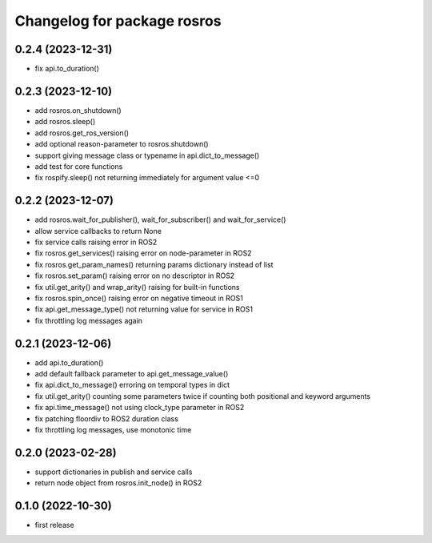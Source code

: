 ^^^^^^^^^^^^^^^^^^^^^^^^^^^^
Changelog for package rosros
^^^^^^^^^^^^^^^^^^^^^^^^^^^^

0.2.4 (2023-12-31)
------------------
* fix api.to_duration()

0.2.3 (2023-12-10)
------------------
* add rosros.on_shutdown()
* add rosros.sleep()
* add rosros.get_ros_version()
* add optional reason-parameter to rosros.shutdown()
* support giving message class or typename in api.dict_to_message()
* add test for core functions
* fix rospify.sleep() not returning immediately for argument value <=0

0.2.2 (2023-12-07)
------------------
* add rosros.wait_for_publisher(), wait_for_subscriber() and wait_for_service()
* allow service callbacks to return None
* fix service calls raising error in ROS2
* fix rosros.get_services() raising error on node-parameter in ROS2
* fix rosros.get_param_names() returning params dictionary instead of list
* fix rosros.set_param() raising error on no descriptor in ROS2
* fix util.get_arity() and wrap_arity() raising for built-in functions
* fix rosros.spin_once() raising error on negative timeout in ROS1
* fix api.get_message_type() not returning value for service in ROS1
* fix throttling log messages again

0.2.1 (2023-12-06)
------------------
* add api.to_duration()
* add default fallback parameter to api.get_message_value()
* fix api.dict_to_message() erroring on temporal types in dict
* fix util.get_arity() counting some parameters twice if counting both positional and keyword arguments
* fix api.time_message() not using clock_type parameter in ROS2
* fix patching floordiv to ROS2 duration class
* fix throttling log messages, use monotonic time

0.2.0 (2023-02-28)
-------------------
* support dictionaries in publish and service calls
* return node object from rosros.init_node() in ROS2

0.1.0 (2022-10-30)
-------------------
* first release
